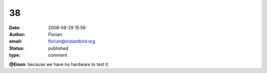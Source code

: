 38
##
:date: 2008-08-29 15:56
:author: Florian
:email: florian@instantbird.org
:status: published
:type: comment

**@Eison**: because we have no hardware to test it.
